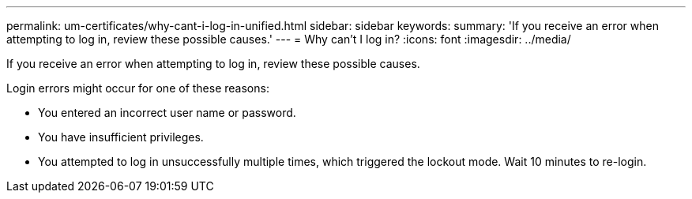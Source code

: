 ---
permalink: um-certificates/why-cant-i-log-in-unified.html
sidebar: sidebar
keywords: 
summary: 'If you receive an error when attempting to log in, review these possible causes.'
---
= Why can't I log in?
:icons: font
:imagesdir: ../media/

[.lead]
If you receive an error when attempting to log in, review these possible causes.

Login errors might occur for one of these reasons:

* You entered an incorrect user name or password.
* You have insufficient privileges.
* You attempted to log in unsuccessfully multiple times, which triggered the lockout mode. Wait 10 minutes to re-login.

